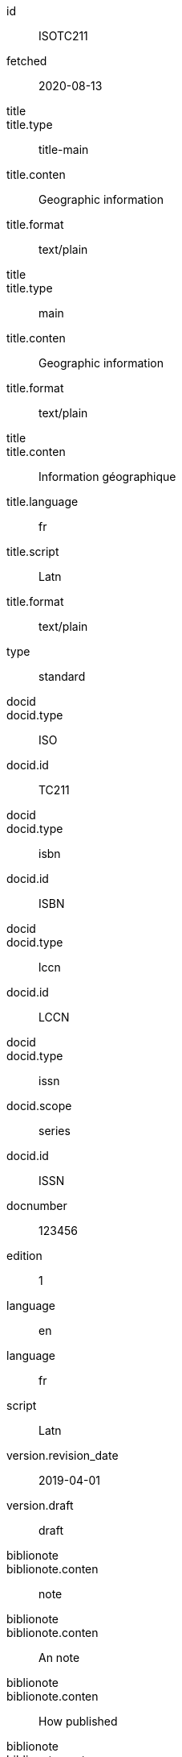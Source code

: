 [%bibitem]
== {blank}
id:: ISOTC211
fetched:: 2020-08-13
title::
title.type:: title-main
title.conten:: Geographic information
title.format:: text/plain
title::
title.type:: main
title.conten:: Geographic information
title.format:: text/plain
title::
title.conten:: Information géographique
title.language:: fr
title.script:: Latn
title.format:: text/plain
type:: standard
docid::
docid.type:: ISO
docid.id:: TC211
docid::
docid.type:: isbn
docid.id:: ISBN
docid::
docid.type:: lccn
docid.id:: LCCN
docid::
docid.type:: issn
docid.scope:: series
docid.id:: ISSN
docnumber:: 123456
edition:: 1
language:: en
language:: fr
script:: Latn
version.revision_date:: 2019-04-01
version.draft:: draft
biblionote::
biblionote.conten:: note
biblionote::
biblionote.conten:: An note
biblionote::
biblionote.conten:: How published
biblionote::
biblionote.conten:: Comment
biblionote::
biblionote.conten:: Table Of Contents
docstatus.stage:: 30
docstatus.substage:: substage
docstatus.iteration:: final
date::
date.type:: issued
date.on:: 2014-01-01
date::
date.type:: published
date.on:: 2014-04-01
date::
date.type:: accessed
date.on:: 2015-05-20
abstract::
abstract.conten:: ISO 19115-1:2014 defines the schema required for ...
abstract.language:: en
abstract.script:: Latn
abstract.format:: text/plain
abstract::
abstract.conten:: L'ISO 19115-1:2014 définit le schéma requis pour ...
abstract.language:: fr
abstract.script:: Latn
abstract.format:: text/plain
copyright.owner.name.conten:: International Organization for Standardization
copyright.owner.abbreviation.conten:: ISO
copyright.owner.url:: www.iso.org
copyright.role.type:: publisher
copyright.from:: 2014
copyright.to:: 2020
copyright.scope:: Scope
link::
link.type:: src
link.content:: https://www.iso.org/standard/53798.html
link::
link.type:: obp
link.content:: https://www.iso.org/obp/ui/#!iso:std:53798:en
link::
link.type:: rss
link.content:: https://www.iso.org/contents/data/standard/05/37/53798.detail.rss
link::
link.type:: doi
link.content:: http://standrd.org/doi-123
link::
link.type:: file
link.content:: file://path/file
medium.form:: medium form
medium.size:: medium size
medium.scale:: medium scale
place::
place.name:: bib place
place::
place.name:: Geneva
place.uri:: geneva.place
place.region:: Switzelznd
extent::
extent.type:: section
extent.reference_from:: Reference from
extent.reference_to:: Reference to
extent::
extent.type:: chapter
extent.reference_from:: 4
extent::
extent.type:: page
extent.reference_from:: 10
extent.reference_to:: 20
extent::
extent.type:: volume
extent.reference_from:: 1
accesslocation:: accesslocation1
accesslocation:: accesslocation2
classification::
classification.type:: type
classification.value:: value
classification::
classification.type:: keyword
classification.value:: Keywords
classification::
classification.type:: mendeley
classification.value:: Mendeley Tags
validity.begins:: 2010-10-10 12:21
validity.ends:: 2011-02-03 18:30
validity.revision:: 2011-03-04 09:00
contributor::
contributor.organization.name.conten:: International Organization for Standardization
contributor.organization.abbreviation.conten:: ISO
contributor.organization.subdivision.conten:: division
contributor.organization.url:: www.iso.org
contributor.role.description.conten:: Publisher role
contributor.role.type:: publisher
contributor::
contributor.person.completename.conten:: A. Bierman
contributor.person.completename.language:: en
contributor.person.affiliation.organization.name.conten:: IETF
contributor.person.affiliation.organization.abbreviation.conten:: IETF
contributor.person.affiliation.organization.identifier.type:: uri
contributor.person.affiliation.organization.identifier.value:: www.ietf.org
contributor.person.address.street:: Street
contributor.person.address.city:: City
contributor.person.address.state:: State
contributor.person.address.country:: Country
contributor.person.address.postcode:: 123456
contributor.person.contact.type:: phone
contributor.person.contact.value:: 223322
contributor.role.type:: author
contributor::
contributor.organization.name.conten:: IETF
contributor.organization.abbreviation.conten:: IETF
contributor.organization.identifier.type:: uri
contributor.organization.identifier.value:: www.ietf.org
contributor::
contributor.role.description.conten:: Publisher description
contributor.role.type:: publisher
contributor::
contributor.role.description.conten:: Editor description
contributor.role.type:: editor
contributor::
contributor.person.forename.conten:: Forename
contributor.person.forename.language:: en
contributor.person.initial.conten:: A.
contributor.person.initial.language:: en
contributor.person.surname.conten:: Bierman
contributor.person.surname.language:: en
contributor.person.addition.conten:: Addition
contributor.person.addition.language:: en
contributor.person.prefix.conten:: Prefix
contributor.person.prefix.language:: en
contributor.person.affiliation.description.conten:: Description
contributor.person.affiliation.description.language:: en
contributor.person.affiliation.organization.name.conten:: IETF
contributor.person.affiliation.organization.abbreviation.conten:: IETF
contributor.person.type:: uri
contributor.person.value:: www.person.com
contributor.person.address.street:: Street
contributor.person.address.city:: City
contributor.person.address.state:: State
contributor.person.address.country:: Country
contributor.person.address.postcode:: 123456
contributor.person.contact.type:: phone
contributor.person.contact.value:: 223322
contributor.role.type:: author
contributor::
contributor.organization.name.conten:: Institution
contributor.role.description.conten:: sponsor
contributor.role.type:: distributor
relation::
relation.type:: updates
relation.bibitem.formattedref:: ISO 19115:2003
relation::
relation.type:: obsoletes
relation.desctiption.conten:: supersedes
relation.desctiption.format:: text/plain
relation.bibitem.type:: standard
relation.bibitem.formattedref:: ISO 19115:2003/Cor 1:2006
relation::
relation.type:: partOf
relation.bibitem.title.type:: main
relation.bibitem.title.conten:: Book title
relation.bibitem.title.format:: text/plain
series::
series.type:: main
series.title.type:: original
series.title.conten:: ISO/IEC FDIS 10118-3
series.title.language:: en
series.title.script:: Latn
series.title.format:: text/plain
series.place:: Serie's place
series.organization:: Serie's organization
series.abbreviation.conten:: ABVR
series.from:: 2009-02-01
series.to:: 2010-12-20
series.number:: serie1234
series.partnumber:: part5678
series::
series.type:: alt
series.formattedref.conten:: serieref
series.formattedref.language:: en
series.formattedref.script:: Latn
series.formattedref.format:: text/plain
series::
series.type:: journal
series.title.conten:: Journal
series.title.format:: text/plain
series.number:: 7
series::
series.title.variant::
series.title.variant.conten:: Series
series.title.variant.language:: en
series.title.variant.script:: Latn
series.title.variant::
series.title.variant.conten:: Séries
series.title.variant.language:: fr
series.title.variant.script:: Latn
series.title.format:: text/plain
doctype:: document
keyword::
keyword.conten:: Keyword
keyword::
keyword.conten:: Key Word
editorialgroup.technical_committee.content:: Editorial group
editorialgroup.technical_committee.number:: 1
editorialgroup.technical_committee.type:: Type
ics.code:: 01
ics.text:: First
structured_identifier::
structured_identifier.docnumber:: 123
structured_identifier.agency:: agency 1
structured_identifier.agency:: agency 2
structured_identifier.type:: type 1
structured_identifier.class:: class 1
structured_identifier.partnumber:: 4
structured_identifier.edition:: 1
structured_identifier.version:: 2
structured_identifier.supplementtype:: type 2
structured_identifier.supplementnumber:: 5
structured_identifier.language:: en
structured_identifier.year:: 2020
structured_identifier::
structured_identifier.docnumber:: 456
structured_identifier.agency:: agency 3
